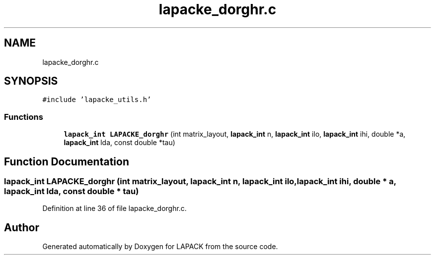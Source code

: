 .TH "lapacke_dorghr.c" 3 "Tue Nov 14 2017" "Version 3.8.0" "LAPACK" \" -*- nroff -*-
.ad l
.nh
.SH NAME
lapacke_dorghr.c
.SH SYNOPSIS
.br
.PP
\fC#include 'lapacke_utils\&.h'\fP
.br

.SS "Functions"

.in +1c
.ti -1c
.RI "\fBlapack_int\fP \fBLAPACKE_dorghr\fP (int matrix_layout, \fBlapack_int\fP n, \fBlapack_int\fP ilo, \fBlapack_int\fP ihi, double *a, \fBlapack_int\fP lda, const double *tau)"
.br
.in -1c
.SH "Function Documentation"
.PP 
.SS "\fBlapack_int\fP LAPACKE_dorghr (int matrix_layout, \fBlapack_int\fP n, \fBlapack_int\fP ilo, \fBlapack_int\fP ihi, double * a, \fBlapack_int\fP lda, const double * tau)"

.PP
Definition at line 36 of file lapacke_dorghr\&.c\&.
.SH "Author"
.PP 
Generated automatically by Doxygen for LAPACK from the source code\&.
